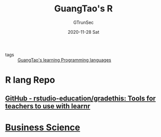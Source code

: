 #+TITLE: GuangTao's R
#+AUTHOR: GTrunSec
#+EMAIL: gtrunsec@hardenedlinux.org
#+DATE: 2020-11-28 Sat


#+OPTIONS: H:3 num:t toc:t \n:nil @:t ::t |:t ^:nil -:t f:t *:t <:t"

- tags :: [[file:../guangtao's_learning_programming_languages.org][GuangTao's learning Programming languages]]

* R lang Repo
** [[https://github.com/rstudio-education/gradethis][GitHub - rstudio-education/gradethis: Tools for teachers to use with learnr]]

* [[https://github.com/business-science][Business Science]]
